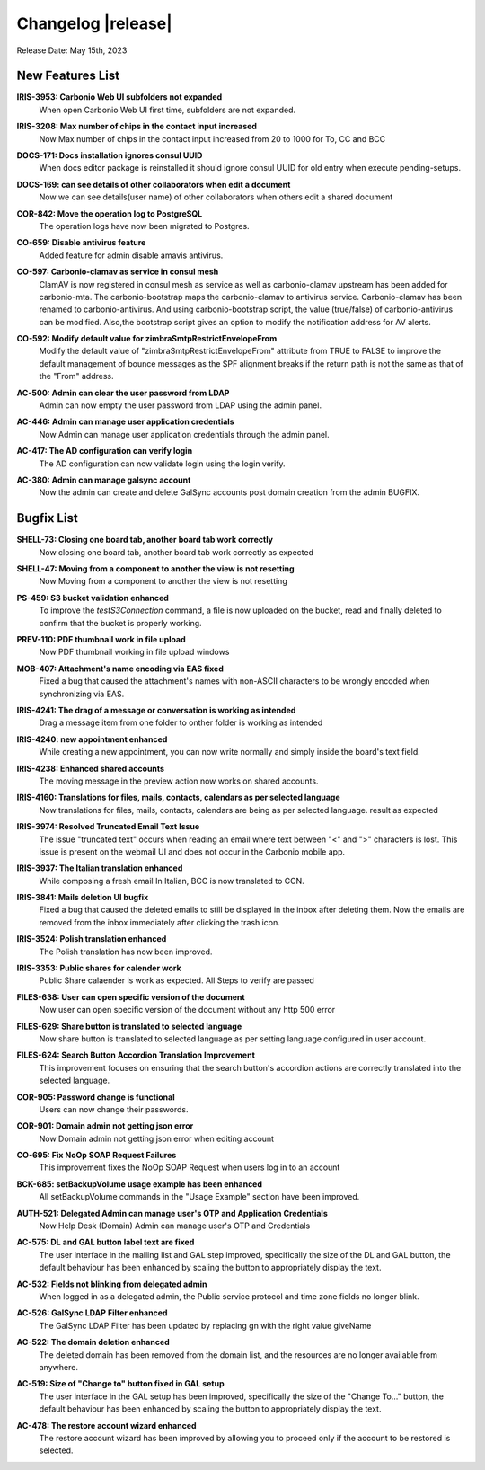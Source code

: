 .. SPDX-FileCopyrightText: 2023 Zextras <https://www.zextras.com/>
..
.. SPDX-License-Identifier: CC-BY-NC-SA-4.0


Changelog |release|
===================

Release Date: May 15th, 2023


New Features List
-----------------

**IRIS-3953: Carbonio Web UI subfolders not expanded**
   When open Carbonio Web UI first time, subfolders are not expanded.
   
.. 


**IRIS-3208: Max number of chips in the contact input increased**
   Now Max number of chips in the contact input increased from 20 to 1000 for To, CC and BCC
   
.. 


**DOCS-171: Docs installation ignores consul UUID**
   When docs editor package is reinstalled it should ignore consul UUID for old entry when execute pending-setups.
   
.. 


**DOCS-169: can see details of other collaborators when edit a document**
   Now we can see details(user name)  of other collaborators when others edit a shared document
   
.. 


**COR-842: Move the operation log to PostgreSQL**
   The operation logs have now been migrated to Postgres.
   
.. 


**CO-659: Disable antivirus feature**
   Added feature for admin disable amavis antivirus.
   
.. 


**CO-597: Carbonio-clamav as service in consul mesh**
   ClamAV is now registered in consul mesh as service as well as
   carbonio-clamav upstream has been added for carbonio-mta.  The
   carbonio-bootstrap maps the carbonio-clamav to antivirus
   service. Carbonio-clamav has been renamed to
   carbonio-antivirus. And using carbonio-bootstrap script, the value
   (true/false) of carbonio-antivirus can be modified.  Also,the
   bootstrap script gives an option to modify the notification address
   for AV alerts.
   
.. 


**CO-592: Modify default value for zimbraSmtpRestrictEnvelopeFrom**
   Modify the default value of "zimbraSmtpRestrictEnvelopeFrom" attribute from  TRUE to FALSE to improve the default management of bounce messages as the SPF alignment breaks if the return path is not the same as that of the "From" address.
   
.. 


**AC-500: Admin can clear the user password from LDAP**
   Admin can now empty the user password from LDAP using the admin panel.
   
.. 


**AC-446:  Admin can manage user application credentials**
   Now Admin can manage user application credentials through the admin panel.
   
.. 


**AC-417: The AD configuration can verify login**
   The AD configuration can now validate login using the login verify.
   
.. 


**AC-380: Admin can manage galsync account**
   Now the admin can create and delete GalSync accounts post domain creation from the admin BUGFIX.
   
.. 


Bugfix List
-----------

**SHELL-73: Closing one board tab, another board tab work correctly**
   Now closing one board tab, another board tab work correctly as expected
   
.. 


**SHELL-47: Moving from a component to another the view is not resetting**
   Now Moving from a component to another the view is not resetting
   
.. 


**PS-459: S3 bucket validation enhanced**
   To improve the `testS3Connection` command, a file is now uploaded on the bucket, read and finally deleted to confirm that the bucket is properly working.
   
.. 


**PREV-110: PDF thumbnail work in file upload**
   Now PDF  thumbnail working in file upload windows
   
.. 


**MOB-407:   Attachment's name encoding via EAS fixed**
   Fixed a bug that caused the attachment's names with non-ASCII characters to be wrongly encoded when synchronizing via EAS.
   
.. 


**IRIS-4241: The drag of a message or conversation is working as intended**
   Drag a message item from one folder to onther folder is working as intended
   
.. 


**IRIS-4240: new appointment enhanced**
   While creating a new appointment, you can now write normally and simply inside the board's text field.
   
.. 


**IRIS-4238: Enhanced shared accounts**
   The moving message in the preview action now works on shared accounts. 
   
.. 


**IRIS-4160: Translations for files, mails, contacts, calendars as per selected language**
   Now translations for files, mails, contacts, calendars are being as per selected language. result as expected
   
.. 


**IRIS-3974: Resolved Truncated Email Text Issue**
   The issue "truncated text" occurs when reading an email where text between "<" and ">" characters is lost. This issue is present on the webmail UI and does not occur in the Carbonio mobile app.
   
.. 


**IRIS-3937: The Italian translation enhanced**
   While composing a fresh email In Italian, BCC is now translated to CCN. 
   
.. 


**IRIS-3841: Mails deletion UI bugfix**
   Fixed a bug that caused the deleted emails to still be displayed in the inbox after deleting them. Now the emails are removed from the inbox immediately after clicking the trash icon.
   
.. 


**IRIS-3524: Polish translation enhanced**
   The Polish translation has now been improved.
   
.. 


**IRIS-3353: Public shares for calender work**
   Public Share calaender is work as expected. All Steps to verify are passed
   
.. 


**FILES-638: User can open specific version of the document**
   Now user can open specific version of the document without any http 500 error
   
.. 


**FILES-629: Share button is translated to selected language**
   Now share button is translated to selected language as per setting language configured in user account.
   
.. 


**FILES-624: Search Button Accordion Translation Improvement**
   This improvement focuses on ensuring that the search button's accordion actions are correctly translated into the selected language.
   
.. 


**COR-905: Password change is functional**
   Users can now change their passwords. 
   
.. 


**COR-901: Domain admin not getting json error**
   Now Domain admin not getting json error when editing account
   
.. 


**CO-695: Fix NoOp SOAP Request Failures**
   This improvement fixes the NoOp SOAP Request when users log in to an account
   
.. 


**BCK-685: setBackupVolume usage example has been enhanced**
   All setBackupVolume commands in the "Usage Example" section have been improved.
   
.. 


**AUTH-521: Delegated  Admin can manage user's OTP and Application Credentials**
   Now Help Desk (Domain) Admin can manage user's OTP and Credentials
   
.. 


**AC-575: DL and GAL button label text are fixed**
   The user interface in the mailing list and GAL step improved, specifically the size of the DL and GAL  button, the default behaviour has been enhanced by scaling the button to appropriately display the text.
   
.. 


**AC-532: Fields not blinking from delegated admin**
   When logged in as a delegated admin, the Public service protocol and time zone fields no longer blink.
   
.. 


**AC-526: GalSync LDAP Filter  enhanced**
   The GalSync LDAP Filter has been updated by replacing gn with the right value giveName
   
.. 


**AC-522: The domain deletion enhanced**
   The deleted domain has been removed from the domain list, and the resources are no longer available from anywhere.
   
.. 


**AC-519:  Size of "Change to" button fixed in GAL setup**
   The user interface in the GAL setup has been improved, specifically the size of the "Change To..." button, the default behaviour has been enhanced by scaling the button to appropriately display the text.
   
.. 


**AC-478: The restore account wizard enhanced**
   The restore account wizard has been improved by allowing you to proceed only if the account to be restored is selected.
   
.. 

